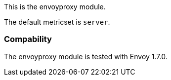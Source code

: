 This is the envoyproxy module.

The default metricset is `server`.

[float]
=== Compability

The envoyproxy module is tested with Envoy 1.7.0.
